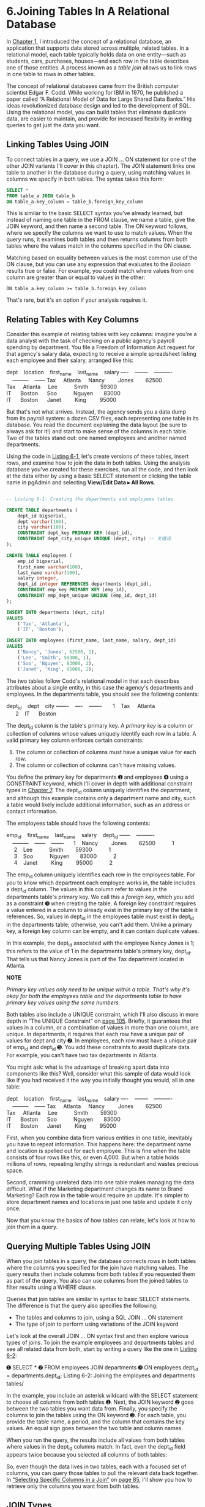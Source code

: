 * 6.Joining Tables In A Relational Database

In [[file:ch01.xhtml#ch01][Chapter 1]], I introduced the concept of a relational database, an application that supports data stored across multiple, related tables. In a relational model, each table typically holds data on one entity---such as students, cars, purchases, houses---and each row in the table describes one of those entities. A process known as a /table join/ allows us to link rows in one table to rows in other tables.

The concept of relational databases came from the British computer scientist Edgar F. Codd. While working for IBM in 1970, he published a paper called “A Relational Model of Data for Large Shared Data Banks.” His ideas revolutionized database design and led to the development of SQL. Using the relational model, you can build tables that eliminate duplicate data, are easier to maintain, and provide for increased flexibility in writing queries to get just the data you want.

** Linking Tables Using JOIN

To connect tables in a query, we use a JOIN ... ON statement (or one of the other JOIN variants I'll cover in this chapter). The JOIN statement links one table to another in the database during a query, using matching values in columns we specify in both tables. The syntax takes this form:

#+begin_src sql :engine postgresql :dbuser org  :dbpassword 1618 :database analysis
SELECT *
FROM table_a JOIN table_b
ON table_a.key_column = table_b.foreign_key_column
#+end_src

This is similar to the basic SELECT syntax you've already learned, but instead of naming one table in the FROM clause, we name a table, give the JOIN keyword, and then name a second table. The ON keyword follows, where we specify the columns we want to use to match values. When the query runs, it examines both tables and then returns columns from both tables where the values match in the columns specified in the ON clause.

Matching based on equality between values is the most common use of the ON clause, but you can use any expression that evaluates to the /Boolean/ results true or false. For example, you could match where values from one column are greater than or equal to values in the other:

: ON table_a.key_column >= table_b.foreign_key_column
# 有点意思
That's rare, but it's an option if your analysis requires it.

** Relating Tables with Key Columns

Consider this example of relating tables with key columns: imagine you're a data analyst with the task of checking on a public agency's payroll spending by department. You file a Freedom of Information Act request for that agency's salary data, expecting to receive a simple spreadsheet listing each employee and their salary, arranged like this:

dept    location    first_name    last_name    salary
----    --------    ----------    ---------    ------
Tax     Atlanta     Nancy         Jones        62500
Tax     Atlanta     Lee           Smith        59300
IT      Boston      Soo           Nguyen       83000
IT      Boston      Janet         King         95000

But that's not what arrives. Instead, the agency sends you a data dump from its payroll system: a dozen CSV files, each representing one table in its database. You read the document explaining the data layout (be sure to always ask for it!) and start to make sense of the columns in each table. Two of the tables stand out: one named employees and another named departments.

Using the code in [[file:ch06.xhtml#ch06list1][Listing 6-1]], let's create versions of these tables, insert rows, and examine how to join the data in both tables. Using the analysis database you've created for these exercises, run all the code, and then look at the data either by using a basic SELECT statement or clicking the table name in pgAdmin and selecting *View/Edit Data ▸ All Rows*.

#+begin_src sql :engine postgresql :dbuser org  :dbpassword 1618 :database analysis

-- Listing 6-1: Creating the departments and employees tables

CREATE TABLE departments (
    dept_id bigserial,
    dept varchar(100),
    city varchar(100),
    CONSTRAINT dept_key PRIMARY KEY (dept_id),
    CONSTRAINT dept_city_unique UNIQUE (dept, city) -- 关键词
);

CREATE TABLE employees (
    emp_id bigserial,
    first_name varchar(100),
    last_name varchar(100),
    salary integer,
    dept_id integer REFERENCES departments (dept_id),
    CONSTRAINT emp_key PRIMARY KEY (emp_id),
    CONSTRAINT emp_dept_unique UNIQUE (emp_id, dept_id)
);

INSERT INTO departments (dept, city)
VALUES
    ('Tax', 'Atlanta'),
    ('IT', 'Boston');

INSERT INTO employees (first_name, last_name, salary, dept_id)
VALUES
    ('Nancy', 'Jones', 62500, 1),
    ('Lee', 'Smith', 59300, 1),
    ('Soo', 'Nguyen', 83000, 2),
    ('Janet', 'King', 95000, 2);
#+end_src

#+RESULTS:
| CREATE TABLE |
|--------------|
| CREATE TABLE |
| INSERT 0 2   |
| INSERT 0 4   |


The two tables follow Codd's relational model in that each describes attributes about a single entity, in this case the agency's departments and employees. In the departments table, you should see the following contents:

dept_id    dept    city
-------    ----    -------
      1    Tax     Atlanta
      2    IT      Boston

The dept_id column is the table's primary key. A /primary key/ is a column or collection of columns whose values uniquely identify each row in a table. A valid primary key column enforces certain constraints:

1) The column or collection of columns must have a unique value for each row.
2) The column or collection of columns can't have missing values.

You define the primary key for departments ➊ and employees ➍ using a CONSTRAINT keyword, which I'll cover in depth with additional constraint types in [[file:ch07.xhtml#ch07][Chapter 7]]. The dept_id column uniquely identifies the department, and although this example contains only a department name and city, such a table would likely include additional information, such as an address or contact information.

The employees table should have the following contents:

emp_id    first_name    last_name    salary    dept_id
------    ----------    ---------    ------    -------
     1    Nancy         Jones        62500           1
     2    Lee           Smith        59300           1
     3    Soo           Nguyen       83000           2
     4    Janet         King         95000           2

The emp_id column uniquely identifies each row in the employees table. For you to know which department each employee works in, the table includes a dept_id column. The values in this column refer to values in the departments table's primary key. We call this a /foreign key/, which you add as a constraint ➌ when creating the table. A foreign key constraint requires a value entered in a column to already exist in the primary key of the table it references. So, values in dept_id in the employees table must exist in dept_id in the departments table; otherwise, you can't add them. Unlike a primary key, a foreign key column can be empty, and it can contain duplicate values.

In this example, the dept_id associated with the employee Nancy Jones is 1; this refers to the value of 1 in the departments table's primary key, dept_id. That tells us that Nancy Jones is part of the Tax department located in Atlanta.

*NOTE*

/Primary key values only need to be unique within a table. That's why it's okay for both the employees table and the departments table to have primary key values using the same numbers./

Both tables also include a UNIQUE constraint, which I'll also discuss in more depth in “The UNIQUE Constraint” on [[file:ch07.xhtml#page_105][page 105]]. Briefly, it guarantees that values in a column, or a combination of values in more than one column, are unique. In departments, it requires that each row have a unique pair of values for dept and city ➋. In employees, each row must have a unique pair of emp_id and dept_id ➎. You add these constraints to avoid duplicate data. For example, you can't have two tax departments in Atlanta.

You might ask: what is the advantage of breaking apart data into components like this? Well, consider what this sample of data would look like if you had received it the way you initially thought you would, all in one table:

dept    location    first_name    last_name    salary
----    --------    ----------    ---------    ------
Tax     Atlanta     Nancy         Jones        62500
Tax     Atlanta     Lee           Smith        59300
IT      Boston      Soo           Nguyen       83000
IT      Boston      Janet         King         95000

First, when you combine data from various entities in one table, inevitably you have to repeat information. This happens here: the department name and location is spelled out for each employee. This is fine when the table consists of four rows like this, or even 4,000. But when a table holds millions of rows, repeating lengthy strings is redundant and wastes precious space.

Second, cramming unrelated data into one table makes managing the data difficult. What if the Marketing department changes its name to Brand Marketing? Each row in the table would require an update. It's simpler to store department names and locations in just one table and update it only once.

Now that you know the basics of how tables can relate, let's look at how to join them in a query.

** Querying Multiple Tables Using JOIN


When you join tables in a query, the database connects rows in both tables where the columns you specified for the join have matching values. The query results then include columns from both tables if you requested them as part of the query. You also can use columns from the joined tables to filter results using a WHERE clause.

Queries that join tables are similar in syntax to basic SELECT statements. The difference is that the query also specifies the following:

- The tables and columns to join, using a SQL JOIN ... ON statement
- The type of join to perform using variations of the JOIN keyword

Let's look at the overall JOIN ... ON syntax first and then explore various types of joins. To join the example employees and departments tables and see all related data from both, start by writing a query like the one in [[file:ch06.xhtml#ch06list2][Listing 6-2]]:

➊ SELECT *
➋ FROM employees JOIN departments
➌ ON employees.dept_id = departments.dept_id;
Listing 6-2: Joining the employees and departments tables/

In the example, you include an asterisk wildcard with the SELECT statement to choose all columns from both tables ➊. Next, the JOIN keyword ➋ goes between the two tables you want data from. Finally, you specify the columns to join the tables using the ON keyword ➌. For each table, you provide the table name, a period, and the column that contains the key values. An equal sign goes between the two table and column names.

When you run the query, the results include all values from both tables where values in the dept_id columns match. In fact, even the dept_id field appears twice because you selected all columns of both tables:

[[./prac-images/prog_page_78.jpg]]

So, even though the data lives in two tables, each with a focused set of columns, you can query those tables to pull the relevant data back together. In [[file:ch06.xhtml#lev94][“Selecting Specific Columns in a Join”]] on [[file:ch06.xhtml#page_85][page 85]], I'll show you how to retrieve only the columns you want from both tables.

** JOIN Types


There's more than one way to join tables in SQL, and the type of join you'll use depends on how you want to retrieve data. The following list describes the different types of joins. While reviewing each, it's helpful to think of two tables side by side, one on the left of the JOIN keyword and the other on the right. A data-driven example of each join follows the list:

1) JOIN Returns rows from both tables where matching values are found in the joined columns of both tables. Alternate syntax is INNER JOIN.

2) LEFT JOIN Returns every row from the left table plus rows that match values in the joined column from the right table. When a left table row doesn't have a match in the right table, the result shows no values from the right table.

3) RIGHT JOIN Returns every row from the right table plus rows that match the key values in the key column from the left table. When a right table row doesn't have a match in the left table, the result shows no values from the left table.

4) FULL OUTER JOIN Returns every row from both tables and matches rows; then joins the rows where values in the joined columns match. If there's no match for a value in either the left or right table, the query result contains an empty row for the other table.

5) CROSS JOIN Returns every possible combination of rows from both tables.

These join types are best illustrated with data. Say you have two simple tables that hold names of schools. To better visualize join types, let's call the tables schools_left and schools_right. There are four rows in schools_left:

id    left_school
--    ------------------------
 1    Oak Street School
 2    Roosevelt High School
 5    Washington Middle School
 6    Jefferson High School

There are five rows in schools_right:

id    right_school
--    ---------------------
 1    Oak Street School
 2    Roosevelt High School
 3    Morrison Elementary
 4    Chase Magnet Academy
 6    Jefferson High School

Notice that only schools with the id of 1, 2, and 6 match in both tables. Working with two tables of similar data is a common scenario for a data analyst, and a common task would be to identify which schools exist in both tables. Using different joins can help you find those schools, plus other details.

Again using your analysis database, run the code in [[file:ch06.xhtml#ch06list3][Listing 6-3]] to build and populate these two tables:

#+begin_src sql :engine postgresql :dbuser org  :dbpassword 1618 :database analysis
-- Listing 6-3: Creating two tables to explore JOIN types

CREATE TABLE schools_left (
    id integer CONSTRAINT left_id_key PRIMARY KEY,
    left_school varchar(30)
);

CREATE TABLE schools_right (
    id integer CONSTRAINT right_id_key PRIMARY KEY,
    right_school varchar(30)
);

INSERT INTO schools_left (id, left_school) VALUES
    (1, 'Oak Street School'),
    (2, 'Roosevelt High School'),
    (5, 'Washington Middle School'),
    (6, 'Jefferson High School');

INSERT INTO schools_right (id, right_school) VALUES
    (1, 'Oak Street School'),
    (2, 'Roosevelt High School'),
    (3, 'Morrison Elementary'),
    (4, 'Chase Magnet Academy'),
    (6, 'Jefferson High School');
#+end_src

#+RESULTS:
| CREATE TABLE |
|--------------|
| CREATE TABLE |
| INSERT 0 4   |
| INSERT 0 5   |


We create and fill two tables: the declarations for these should by now look familiar, but there's one new element: we add a primary key to each table. After the declaration for the schools_left id column ➊ and schools_right id column, ➋ the keywords CONSTRAINT key_name PRIMARY KEY indicate that those columns will serve as the primary key for their table. That means for each row in both tables, the id column must be filled and contain a value that is unique for each row in that table. Finally, we use the familiar INSERT statements ➌ to add the data to the tables.

*** JOIN/


We use JOIN, or INNER JOIN, when we want to return rows that have a match in the columns we used for the join. To see an example of this, run the code in [[file:ch06.xhtml#ch06list4][Listing 6-4]], which joins the two tables you just made:

#+begin_src sql :engine postgresql :dbuser org  :dbpassword 1618 :database analysis
-- Listing 6-4: Using JOIN

SELECT *
FROM schools_left JOIN schools_right
ON schools_left.id = schools_right.id;
#+end_src

#+RESULTS:
| id | left_school           | id | right_school          |
|----+-----------------------+----+-----------------------|
|  1 | Oak Street School     |  1 | Oak Street School     |
|  2 | Roosevelt High School |  2 | Roosevelt High School |
|  6 | Jefferson High School |  6 | Jefferson High School |

Similar to the method we used in [[file:ch06.xhtml#ch06list2][Listing 6-2]], we specify the two tables to join around the JOIN keyword. Then we specify which columns we're joining on, in this case the id columns of both tables. Three school IDs match in both tables, so JOIN returns only the three rows of those IDs that match. Schools that exist only in one of the two tables don't appear in the result. Notice also that the columns from the left table display on the left of the result table:


When should you use JOIN? Typically, when you're working with well-structured, well-maintained data sets and only need to find rows that exist in all the tables you're joining. Because JOIN doesn't provide rows that exist in only one of the tables, if you want to see all the data in one or more of the tables, use one of the other join types.

*** LEFT JOIN and RIGHT JOIN/


In contrast to JOIN, the LEFT JOIN and RIGHT JOIN keywords each return all rows from one table and display blank rows from the other table if no matching values are found in the joined columns. Let's look at LEFT JOIN in action first. Execute the code in [[file:ch06.xhtml#ch06list5][Listing 6-5]]:

#+begin_src sql :engine postgresql :dbuser org  :dbpassword 1618 :database analysis
-- Listing 6-5: Using LEFT JOIN

SELECT *
FROM schools_left LEFT JOIN schools_right
ON schools_left.id = schools_right.id;
#+end_src

#+RESULTS:
| id | left_school              | id | right_school          |
|----+--------------------------+----+-----------------------|
|  1 | Oak Street School        |  1 | Oak Street School     |
|  2 | Roosevelt High School    |  2 | Roosevelt High School |
|  5 | Washington Middle School |    |                       |
|  6 | Jefferson High School    |  6 | Jefferson High School |

The result of the query shows all four rows from schools_left as well as the three rows in schools_right where the id fields matched. Because schools_right doesn't contain a value of 5 in its right_id column, there's no match, so LEFT JOIN shows an empty row on the right rather than omitting the entire row from the left table as with JOIN. The rows from schools_right that don't match any values in schools_left are omitted from the results:


We see similar but opposite behavior by running RIGHT JOIN, as in [[file:ch06.xhtml#ch06list6][Listing 6-6]]:

#+begin_src sql :engine postgresql :dbuser org  :dbpassword 1618 :database analysis
-- Listing 6-6: Using RIGHT JOIN

SELECT *
FROM schools_left RIGHT JOIN schools_right
ON schools_left.id = schools_right.id;
#+end_src

#+RESULTS:
| id | left_school           | id | right_school          |
|----+-----------------------+----+-----------------------|
|  1 | Oak Street School     |  1 | Oak Street School     |
|  2 | Roosevelt High School |  2 | Roosevelt High School |
|    |                       |  3 | Morrison Elementary   |
|    |                       |  4 | Chase Magnet Academy  |
|  6 | Jefferson High School |  6 | Jefferson High School |

This time, the query returns all rows from schools_right plus rows from schools_left where the id columns have matching values, but the query doesn't return the rows of schools_left that don't have a match with schools_right:

You'd use either of these join types in a few circumstances:

1) You want your query results to contain all the rows from one of the tables.
2) You want to look for missing values in one of the tables; for example, when you're comparing data about an entity representing two different time periods.
3) When you know some rows in a joined table won't have matching values.

*** FULL OUTER JOIN


When you want to see all rows from both tables in a join, regardless of whether any match, use the FULL OUTER JOIN option. To see it in action, run [[file:ch06.xhtml#ch06list7][Listing 6-7]]:

#+begin_src sql :engine postgresql :dbuser org  :dbpassword 1618 :database analysis

-- Listing 6-7: Using FULL OUTER JOIN

SELECT *
FROM schools_left FULL OUTER JOIN schools_right
ON schools_left.id = schools_right.id;
#+end_src

#+RESULTS:
| id | left_school              | id | right_school          |
|----+--------------------------+----+-----------------------|
|  1 | Oak Street School        |  1 | Oak Street School     |
|  2 | Roosevelt High School    |  2 | Roosevelt High School |
|  5 | Washington Middle School |    |                       |
|  6 | Jefferson High School    |  6 | Jefferson High School |
|    |                          |  4 | Chase Magnet Academy  |
|    |                          |  3 | Morrison Elementary   |

The result gives every row from the left table, including matching rows and blanks for missing rows from the right table, followed by any leftover missing rows from the right table:

A full outer join is admittedly less useful and used less often than inner and left or right joins. Still, you can use it for a couple of tasks: to merge two data sources that partially overlap or to visualize the degree to which the tables share matching values.

*** CROSS JOIN/


In a CROSS JOIN query, the result (also known as a /Cartesian product/) lines up each row in the left table with each row in the right table to present all possible combinations of rows. [[file:ch06.xhtml#ch06list8][Listing 6-8]] shows the CROSS JOIN syntax; because the join doesn't need to find matches between key fields, there's no need to provide the clause using the ON keyword.

#+begin_src sql :engine postgresql :dbuser org  :dbpassword 1618 :database analysis
-- Listing 6-8: Using CROSS JOIN

SELECT *
FROM schools_left CROSS JOIN schools_right;
#+end_src

#+RESULTS:
| id | left_school              | id | right_school          |
|----+--------------------------+----+-----------------------|
|  1 | Oak Street School        |  1 | Oak Street School     |
|  1 | Oak Street School        |  2 | Roosevelt High School |
|  1 | Oak Street School        |  3 | Morrison Elementary   |
|  1 | Oak Street School        |  4 | Chase Magnet Academy  |
|  1 | Oak Street School        |  6 | Jefferson High School |
|  2 | Roosevelt High School    |  1 | Oak Street School     |
|  2 | Roosevelt High School    |  2 | Roosevelt High School |
|  2 | Roosevelt High School    |  3 | Morrison Elementary   |
|  2 | Roosevelt High School    |  4 | Chase Magnet Academy  |
|  2 | Roosevelt High School    |  6 | Jefferson High School |
|  5 | Washington Middle School |  1 | Oak Street School     |
|  5 | Washington Middle School |  2 | Roosevelt High School |
|  5 | Washington Middle School |  3 | Morrison Elementary   |
|  5 | Washington Middle School |  4 | Chase Magnet Academy  |
|  5 | Washington Middle School |  6 | Jefferson High School |
|  6 | Jefferson High School    |  1 | Oak Street School     |
|  6 | Jefferson High School    |  2 | Roosevelt High School |
|  6 | Jefferson High School    |  3 | Morrison Elementary   |
|  6 | Jefferson High School    |  4 | Chase Magnet Academy  |
|  6 | Jefferson High School    |  6 | Jefferson High School |

The result has 20 rows---the product of four rows in the left table times five rows in the right:

Unless you want to take an extra-long coffee break, I'd suggest avoiding a CROSS JOIN query on large tables. Two tables with 250,000 records each would produce a result set of 62.5 /billion/ rows and tax even the hardiest server. A more practical use would be generating data to create a checklist, such as all colors you'd want to offer for each shirt style in a warehouse.

** Using NULL to Find Rows with Missing Values


Being able to reveal missing data from one of the tables is valuable when you're digging through data. Any time you join tables, it's wise to vet the quality of the data and understand it better by discovering whether all key values in one table appear in another. There are many reasons why a discrepancy might exist, such as a clerical error, incomplete output from the database, or some change in the data over time. All this information is important context for making correct inferences about the data.

When you have only a handful of rows, eyeballing the data is an easy way to look for rows with missing data. For large tables, you need a better strategy: filtering to show all rows without a match. To do this, we employ the keyword NULL.

In SQL, NULL is a special value that represents a condition in which there's no data present or where the data is unknown because it wasn't included. For example, if a person filling out an address form skips the “Middle Initial” field, rather than storing an empty string in the database, we'd use NULL to represent the unknown value. It's important to keep in mind that NULL is different from 0 or an empty string that you'd place in a character field using two quotes (""). Both those values could have some unintended meaning that's open to misinterpretation, so you use NULL to show that the value is unknown. And unlike 0 or an empty string, you can use NULL across data types.

When a SQL join returns empty rows in one of the tables, those columns don't come back empty but instead come back with the value NULL. In [[file:ch06.xhtml#ch06list9][Listing 6-9]], we'll find those rows by adding a WHERE clause to filter for NULL by using the phrase IS NULL on the right_id column. If we wanted to look for columns /with/ data, we'd use IS NOT NULL.

SELECT *
FROM schools_left LEFT JOIN schools_right
ON schools_left.id = schools_right.id
WHERE schools_right.id IS NULL;

/Listing 6-9: Filtering to show missing values with IS NULL/

Now the result of the join shows only the one row from the left table that didn't have a match on the right side.

id    left_school                 id    right_school
--    ------------------------    --    ------------
 5    Washington Middle School

** Three Types of Table Relationships


Part of the science (or art, some may say) of joining tables involves understanding how the database designer intends for the tables to relate, also known as the database's /relational model/. The three types of table relationships are one to one, one to many, and many to many.

*** One-to-One Relationship


In our JOIN example in [[file:ch06.xhtml#ch06list4][Listing 6-4]], there is only one match for an id in each of the two tables. In addition, there are no duplicate id values in either table: only one row in the left table exists with an id of 1, and only one row in the right table has an id of 1. In database parlance, this is called a /one-to-one/ relationship. Consider another example: joining two tables with state-by-state census data. One table might contain household income data and the other data on educational attainment. Both tables would have 51 rows (one for each state plus Washington, D.C.), and if we wanted to join them on a key such as state name, state abbreviation, or a standard geography code, we'd have only one match for each key value in each table.

*** One-to-Many Relationship/


In a /one-to-many/ relationship, a key value in the first table will have multiple matching values in the second table's joined column. Consider a database that tracks automobiles. One table would hold data on automobile manufacturers, with one row each for Ford, Honda, Kia, and so on. A second table with model names, such as Focus, Civic, Sedona, and Accord, would have several rows matching each row in the manufacturers' table.

*** Many-to-Many Relationship/

In a /many-to-many/ relationship, multiple rows in the first table will have multiple matching rows in the second table. As an example, a table of baseball players could be joined to a table of field positions. Each player can be assigned to multiple positions, and each position can be played by multiple people.

Understanding these relationships is essential because it helps us discern whether the results of queries accurately reflect the structure of the database.

** Selecting Specific Columns in a Join


So far, we've used the asterisk wildcard to select all columns from both tables. That's okay for quick data checks, but more often you'll want to specify a subset of columns. You can focus on just the data you want and avoid inadvertently changing the query results if someone adds a new column to a table.

As you learned in single-table queries, to select particular columns you use the SELECT keyword followed by the desired column names. When joining tables, the syntax changes slightly: you must include the column as well as its table name. The reason is that more than one table can contain columns with the same name, which is certainly true of our joined tables so far.

Consider the following query, which tries to fetch an id column without naming the table:

#+begin_src sql :engine postgresql :dbuser org  :dbpassword 1618 :database analysis
SELECT id
FROM schools_left LEFT JOIN schools_right
ON schools_left.id = schools_right.id;
#+end_src

Because id exists in both schools_left and schools_right, the server throws an error that appears in pgAdmin's results pane: column reference "id" is ambiguous. It's not clear which table id belongs to.

To fix the error, we need to add the table name in front of each column we're querying, as we do in the ON clause. [[file:ch06.xhtml#ch06list10][Listing 6-10]] shows the syntax, specifying that we want the id column from schools_left. We're also fetching the school names from both tables.

#+begin_src sql :engine postgresql :dbuser org  :dbpassword 1618 :database analysis
-- Listing 6-10: Querying specific columns in a join
SELECT schools_left.id,
       schools_left.left_school,
       schools_right.right_school
FROM schools_left LEFT JOIN schools_right
ON schools_left.id = schools_right.id;
#+end_src

#+RESULTS:
| id | left_school              | right_school          |
|----+--------------------------+-----------------------|
|  1 | Oak Street School        | Oak Street School     |
|  2 | Roosevelt High School    | Roosevelt High School |
|  5 | Washington Middle School |                       |
|  6 | Jefferson High School    | Jefferson High School |

We simply prefix each column name with the table it comes from, and the rest of the query syntax is the same. The result returns the requested columns from each table:


We can also add the AS keyword we used previously with census data to make it clear in the results that the id column is from schools_left. The syntax would look like this:

SELECT schools_left.id AS left_id, ...

This would display the name of the schools_left id column as left_id. We could do this for all the other columns we select using the same syntax, but the next section describes another, better method we can use to rename multiple columns.

** Simplifying JOIN Syntax with Table Aliases


Naming the table for a column is easy enough, but doing so for multiple columns clutters your code. One of the best ways to serve your colleagues is to write code that's readable, which should generally not involve making them wade through table names repeated for 25 columns! The way to write more concise code is to use a shorthand approach called /table aliases/.

To create a table alias, we place a character or two after the table name when we declare it in the FROM clause. (You can use more than a couple of characters for an alias, but if the goal is to simplify code, don't go overboard.) Those characters then serve as an alias we can use instead of the full table name anywhere we reference the table in the code. [[file:ch06.xhtml#ch06list11][Listing 6-11]] demonstrates how this works:

#+begin_src sql :engine postgresql :dbuser org  :dbpassword 1618 :database analysis
-- Listing 6-11: Simplifying code with table aliases
SELECT lt.id,
       lt.left_school,
       rt.right_school
FROM schools_left AS lt LEFT JOIN schools_right AS rt
ON lt.id = rt.id;
#+end_src

#+RESULTS:
| id | left_school              | right_school          |
|----+--------------------------+-----------------------|
|  1 | Oak Street School        | Oak Street School     |
|  2 | Roosevelt High School    | Roosevelt High School |
|  5 | Washington Middle School |                       |
|  6 | Jefferson High School    | Jefferson High School |


In the FROM clause, we declare the alias lt to represent schools_left and the alias rt to represent schools_right ➊ using the AS keyword. Once that's in place, we can use the aliases instead of the full table names everywhere else in the code. Immediately, our SQL looks more compact, and that's ideal.

** Joining Multiple Tables


Of course, SQL joins aren't limited to two tables. We can continue adding tables to the query as long as we have columns with matching values to join on. Let's say we obtain two more school-related tables and want to join them to schools_left in a three-table join. Here are the tables: schools_enrollment has the number of students per school:

id    enrollment
--    ----------
 1           360
 2          1001
 5           450
 6           927

The schools_grades table contains the grade levels housed in each building:

id    grades
--    ------
 1    K-3
 2    9-12
 5    6-8
 6    9-12

To write the query, we'll use [[file:ch06.xhtml#ch06list12][Listing 6-12]] to create the tables and load the data:

#+begin_src sql :engine postgresql :dbuser org  :dbpassword 1618 :database analysis
-- Listing 6-12: Joining multiple tables
CREATE TABLE schools_enrollment (
    id integer,
    enrollment integer
);

CREATE TABLE schools_grades (
    id integer,
    grades varchar(10)
);

INSERT INTO schools_enrollment (id, enrollment)
VALUES
    (1, 360),
    (2, 1001),
    (5, 450),
    (6, 927);

INSERT INTO schools_grades (id, grades)
VALUES
    (1, 'K-3'),
    (2, '9-12'),
    (5, '6-8'),
    (6, '9-12');

SELECT lt.id, lt.left_school, en.enrollment, gr.grades
FROM schools_left AS lt LEFT JOIN schools_enrollment AS en
    ON lt.id = en.id
LEFT JOIN schools_grades AS gr
    ON lt.id = gr.id;
#+end_src

#+RESULTS:
| CREATE TABLE |                          |            |        |
|--------------+--------------------------+------------+--------|
| CREATE TABLE |                          |            |        |
| INSERT 0 4   |                          |            |        |
| INSERT 0 4   |                          |            |        |
| id           | left_school              | enrollment | grades |
| 1            | Oak Street School        |        360 |    K-3 |
| 2            | Roosevelt High School    |       1001 |   9-12 |
| 5            | Washington Middle School |        450 |    6-8 |
| 6            | Jefferson High School    |        927 |   9-12 |

After we run the CREATE TABLE and INSERT portions of the script, the results consist of schools_enrollment and schools_grades tables, each with records that relate to schools_left from earlier in the chapter. We then connect all three tables.

In the SELECT query, we join schools_left to schools_enrollment ➊ using the tables' id fields. We also declare table aliases to keep the code compact. Next, the query joins schools_left to school_grades again on the id fields ➋.

Our result now includes columns from all three tables:


If you need to, you can add even more tables to the query using additional joins. You can also join on different columns, depending on the tables' relationships. Although there is no hard limit in SQL to the number of tables you can join in a single query, some database systems might impose one. Check the documentation.

** Performing Math on Joined Table Columns


The math functions we explored in [[file:ch05.xhtml#ch05][Chapter 5]] are just as usable when working with joined tables. We just need to include the table name when referencing a column in an operation, as we did when selecting table columns. If you work with any data that has a new release at regular intervals, you'll find this concept useful for joining a newly released table to an older one and exploring how values have changed.

That's certainly what I and many journalists do each time a new set of census data is released. We'll load the new data and try to find patterns in the growth or decline of the population, income, education, and other indicators. Let's look at how to do this by revisiting the us_counties_2010 table we created in [[file:ch04.xhtml#ch04][Chapter 4]] and loading similar county data from the previous Decennial Census, in 2000, to a new table. Run the code in [[file:ch06.xhtml#ch06list13][Listing 6-13]], making sure you've saved the CSV file somewhere first:

#+begin_src sql :engine postgresql :dbuser org  :dbpassword 1618 :database analysis
➊ CREATE TABLE us_counties_2000 (
      geo_name varchar(90),
      state_us_abbreviation varchar(2),
      state_fips varchar(2),
      county_fips varchar(3),
      p0010001 integer,
      p0010002 integer,
      p0010003 integer,
      p0010004 integer,
      p0010005 integer,
      p0010006 integer,
      p0010007 integer,
      p0010008 integer,
      p0010009 integer,
      p0010010 integer,
      p0020002 integer,
      p0020003 integer
  );

➋ COPY us_counties_2000
  FROM '/C:YourDirectory/us_counties_2000.csv'
  WITH (FORMAT CSV, HEADER);

➌ SELECT c2010.geo_name,
         c2010.state_us_abbreviation AS state,
         c2010.p0010001 AS pop_2010,
         c2000.p0010001 AS pop_2000
         c2010.p0010001 - c2000.p0010001 AS raw_change,
       ➍ round( (CAST(c2010.p0010001 AS numeric(8,1)) - c2000.p0010001)
             / c2000.p0010001 * 100, 1 ) AS pct_change
  FROM us_counties_2010 c2010 INNER JOIN us_counties_2000 c2000
➎ ON c2010.state_fips = c2000.state_fips
     AND c2010.county_fips = c2000.county_fips
   ➏ AND c2010.p0010001 <> c2000.p0010001
➐ ORDER BY pct_change DESC;
#+end_src

/Listing 6-13: Performing math on joined census tables/

In this code, we're building on earlier foundations. We have the familiar CREATE TABLE statement ➊, which for this exercise includes state and county codes, a geo_name column with the full name of the state and county, and nine columns with population counts including total population and counts by race. The COPY statement ➋ imports a CSV file with the census data; you can find /us_counties_2000.csv/ along with all of the book's resources at /[[https://www.nostarch.com/practicalSQL/]]/. After you've downloaded the file, you'll need to change the file path to the location where you saved it.

When you've finished the import, you should have a table named us_counties_2000 with 3,141 rows. As with the 2010 data, this table has a column named p0010001 that contains the total population for each county in the United States. Because both tables have the same column, it makes sense to calculate the percent change in population for each county between 2000 and 2010. Which counties have led the nation in growth? Which ones have a decline in population?

We'll use the percent change calculation we used in [[file:ch05.xhtml#ch05][Chapter 5]] to get the answer. The SELECT statement ➌ includes the county's name and state abbreviation from the 2010 table, which is aliased with c2010. Next are the p0010001 total population columns from the 2010 and 2000 tables, both renamed with unique names using AS to distinguish them in the results. To get the raw change in population, we subtract the 2000 population from the 2010 count, and to find the percent change, we employ a formula ➍ and round the results to one decimal point.

We join by matching values in two columns in both tables: state_fips and county_fips ➎. The reason to join on two columns instead of one is that in both tables, we need the combination of a state code and a county code to find a unique county. I've added a third condition ➏ to illustrate using an inequality. This limits the join to counties where the p0010001 population column has a different value. We combine all three conditions using the AND keyword. Using that syntax, a join happens when all three conditions are satisfied. Finally, the results are sorted in descending order by percent change ➐ so we can see the fastest growers at the top.

That's a lot of work, but it's worth it. Here's what the first five rows of the results indicate:

[[./prac-images/prog_page_90.jpg]]

Two counties, Kendall in Illinois and Pinal in Arizona, more than doubled their population in 10 years, with counties in Florida, South Dakota, and Virginia not far behind. That's a valuable story we've extracted from this analysis and a starting point for understanding national population trends. If you were to dig into the data further, you might find that many of the counties with the largest growth from 2000 to 2010 were suburban bedroom communities that benefited from the decade's housing boom, and that a more recent trend sees Americans leaving rural areas to move to cities. That could make for an interesting analysis following the 2020 Decennial Census.

** Wrapping Up


Given that table relationships are foundational to database architecture, learning to join tables in queries allows you to handle many of the more complex data sets you'll encounter. Experimenting with the different types of joins on tables can tell you a great deal about how data have been gathered and reveal when there's a quality issue. Make trying various joins a routine part of your exploration of a new data set.

Moving forward, we'll continue building on these bigger concepts as we drill deeper into finding information in data sets and working with the finer nuances of handling data types and making sure we have quality data. But first, we'll look at one more foundational element: employing best practices to build reliable, speedy databases with SQL.


*TRY IT YOURSELF*

Continue your exploration of joins with these exercises:

1. The table us_counties_2010 contains 3,143 rows, and us_counties_2000 has 3,141. That reflects the ongoing adjustments to county-level geographies that typically result from government decision making. Using appropriate joins and the NULL value, identify which counties don't exist in both tables. For fun, search online to find out why they're missing.

2. Using either the median() or percentile_cont() functions in [[file:ch05.xhtml#ch05][Chapter 5]], determine the median of the percent change in county population.

3. Which county had the greatest percentage loss of population between 2000 and 2010? Do you have any idea why? (Hint: A major weather event happened in 2005.)


 you might find that many of the counties with the largest growth from 2000 to 2010 were suburban bedroom communities that benefited from the decade's housing boom, and that a more recent trend sees Americans leaving rural areas to move to cities. That could make for an interesting analysis following the 2020 Decennial Census.

